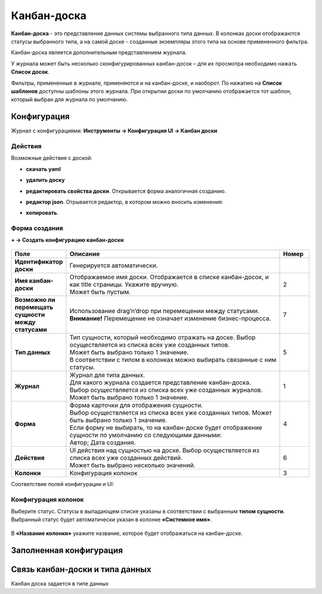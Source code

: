 .. _kanban_board:

Канбан-доска
============

**Канбан-доска** - это представление данных системы выбранного типа данных.
В колонках доски отображаются статусы выбранного типа, а на самой доске - созданные экземпляры
этого типа на основе примененного фильтра.

Канбан-доска является дополнительным представлением журнала.

.. image:: _static/kanban/KB1.png
       :width: 600
       :align: center
       :alt: Пользовательский вид

У журнала может быть несколько сконфигурированных канбан-досок – для их просмотра необходимо нажать **Список досок**.

Фильтры, примененные в журнале, применяются и на канбан-доске, и наоборот. По нажатию на **Список шаблонов** доступны шаблоны этого журнала. При открытии доски по умолчанию отображается тот шаблон, который выбран для журнала по умолчанию.

Конфигурация
------------------

Журнал с конфигурациями: **Инструменты → Конфигурация UI → Канбан доски**

.. image:: _static/kanban/KB2.png
       :width: 600
       :align: center
       :alt: Журнал Канбан доски

Действия
~~~~~~~~~
Возможные действия с доской:

.. image:: _static/kanban//KB9.png
       :width: 200
       :align: center
       :alt: Доска действия

* **скачать yaml**

* **удалить доску**

* **редактировать свойства доски**. Открывается форма аналогичная созданию.

* **редактор json**. Отрывается редактор, в котором можно вносить изменения:

  .. image:: _static/kanban/KB3.png
       :width: 600
       :align: center

* **копировать**. 

Форма создания
~~~~~~~~~~~~~~

**+ → Создать конфигурацию канбан-доски**

 .. image:: _static/kanban/KB4.png
       :width: 600
       :align: center
       :alt: Форма создания


.. list-table:: 
      :widths: 5 40 5
      :header-rows: 1
      :class: tight-table  

      * - Поле
        - Описание
        - Номер 
      * - **Идентификатор доски**
        - Генерируется автоматически. 
        - 
      * - **Имя канбан-доски**
        - | Отображаемое имя доски. Отображается в списке канбан-досок, и как title страницы. Укажите вручную. 
          | Может быть пустым.
        - 2
      * - **Возможно ли перемещать сущности между статусами**
        - | Использование drag’n’drop при перемещении между статусами. 
          | **Внимание!** Перемещение не означает изменение бизнес-процесса.
        - 7
      * - **Тип данных**
        - | Тип сущности, который необходимо отражать на доске. Выбор осуществляется из списка всех уже созданных типов. 
          | Может быть выбрано только 1 значение. 
          | В соответствии с типом в колонках можно выбирать связанные с ним статусы.
        - 5
      * - **Журнал**
        - | Журнал для типа данных. 
          | Для какого журнала создается представление канбан-доска. 
          | Выбор осуществляется из списка всех уже созданных журналов. Может быть выбрано только 1 значение.
        - 1
      * - **Форма**
        - | Форма карточки для отображения сущности. 
          | Выбор осуществляется из списка всех уже созданных типов. Может быть выбрано только 1 значение. 
          | Если форму не выбирать, то на канбан-доске будет отображение сущности по умолчанию со следующими данными: 
          | Автор; Дата создания.
        - 4
      * - **Действия**
        - | UI действия над сущностью на доске. Выбор осуществляется из списка всех уже созданных действий. 
          | Может быть выбрано несколько значений.
        - 6
      * - **Колонки**
        - Конфигурация колонок
        - 3

Соответствие полей конфигурации и UI:

 .. image:: _static/kanban/KB5.png
       :width: 600
       :align: center
       :alt: Поля UI

Конфигурация колонок
~~~~~~~~~~~~~~~~~~~~~~~~~

Выберите статус. Статусы в выпадающем списке указаны в соответствии с выбранным **типом сущности**.
Выбранный статус будет автоматически указан в колонке **«Системное имя»**.

 .. image:: _static/kanban/KB6.png
       :width: 600
       :align: center
       :alt: Колонки


В **«Название колонки»** укажите название, которое будет отображаться на канбан-доске.

 .. image:: _static/kanban/KB7.png
       :width: 600
       :align: center
       :alt: Колонки заполненные

Заполненная конфигурация
-------------------------

 .. image:: _static/kanban/KB8.png
       :width: 600
       :align: center
       :alt: Заполненная конфигурация

Связь канбан-доски и типа данных
----------------------------------

Канбан доска задается в типе данных

